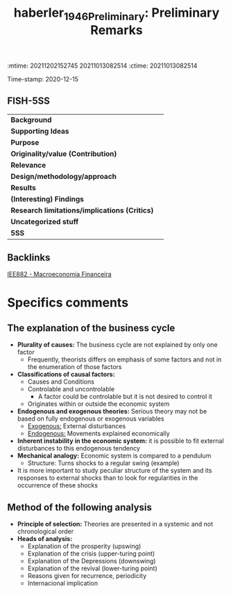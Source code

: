 :mtime:    20211202152745 20211013082514
:ctime:    20211013082514
:END:
#+TITLE: haberler_1946_Preliminary: Preliminary Remarks
#+filetags: Macroeconomia_Financeira UFRJ
Time-stamp: 2020-12-15


* Preliminary Remarks
  :PROPERTIES:
  :Custom_ID: haberler_1946_Preliminary
  :URL:
  :AUTHOR:
  :END:

** FISH-5SS


|---------------------------------------------+-----|
| *Background*                                  |     |
| *Supporting Ideas*                            |     |
| *Purpose*                                     |     |
| *Originality/value (Contribution)*            |     |
| *Relevance*                                   |     |
| *Design/methodology/approach*                 |     |
| *Results*                                     |     |
| *(Interesting) Findings*                      |     |
| *Research limitations/implications (Critics)* |     |
| *Uncategorized stuff*                         |     |
| *5SS*                                         |     |
|---------------------------------------------+-----|

** Backlinks
[[denote:20201202T092036][IEE882 - Macroeconomia Financeira]]

* Specifics comments

** The explanation of the business cycle
- *Plurality of causes:* The business cycle are not explained by only one factor
  + Frequently, theorists differs on emphasis of some factors and not in the enumeration of those factors
- *Classifications of causal factors:*
  + Causes and Conditions
  + Controlable and uncontrolable
    - A factor could be controlable but it is not desired to control it
  + Originates within or outside the economic system
- *Endogenous and exogenous theories:* Serious theory may not be based on fully endogenous or exogenous variables
  + _Exogenous:_ External disturbances
  + _Endogenous:_ Movements explained economically
- *Inherent instability in the economic system:* it is possible to fit external disturbances to this endogenous tendency
- *Mechanical analogy:* Economic system is compared to a pendulum
  + Structure: Turns shocks to a regular swing (example)
- It is more important to study peculiar structure of the system and its responses to external shocks than to look for regularities in the occurrence of these shocks

** Method of the following analysis

- *Principle of selection:* Theories are presented in a systemic and not chronological order
- *Heads of analysis:*
  + Explanation of the prosperity (upswing)
  + Explanation of the crisis (upper-turing point)
  + Explanation of the Depressions (downswing)
  + Explanation of the revival (lower-turing point)
  + Reasons given for recurrence, periodicity
  + Internacional implication
